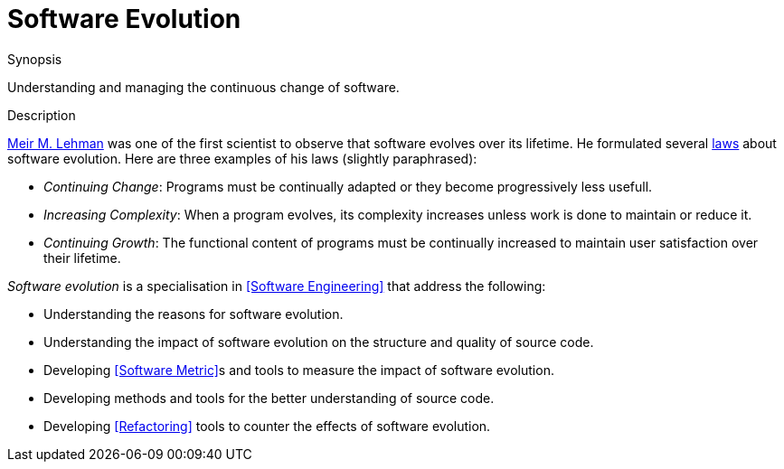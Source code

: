 
[[Rascalopedia-SoftwareEvolution]]
# Software Evolution
:concept: SoftwareEvolution

.Synopsis
Understanding and managing the continuous change of software.

.Syntax

.Types

.Function
       
.Usage

.Description

http://en.wikipedia.org/wiki/Meir_M._Lehman[Meir M. Lehman] was one of the first scientist to observe
that software evolves over its lifetime. He formulated several http://en.wikipedia.org/wiki/Lehman's_laws_of_software_evolution[laws]
about software evolution. Here are three examples of his laws (slightly paraphrased):

*  _Continuing Change_: Programs must be continually adapted or they become progressively less usefull.
*  _Increasing Complexity_: When a program evolves, its complexity increases unless work is done to maintain or reduce it.
*  _Continuing Growth_: The functional content of programs must be continually increased to maintain user satisfaction over their lifetime.


_Software evolution_ is a specialisation in <<Software Engineering>> that address the following:

*  Understanding the reasons for software evolution.
*  Understanding the impact of software evolution on the structure and quality of source code.
*  Developing <<Software Metric>>s and tools to measure the impact of software evolution.
*  Developing methods and tools for the better understanding of source code.
*  Developing <<Refactoring>> tools to counter the effects of software evolution.

.Examples

.Benefits

.Pitfalls


:leveloffset: +1

:leveloffset: -1